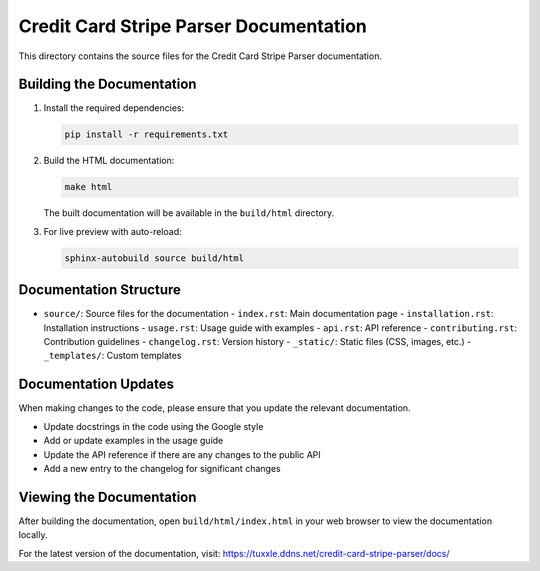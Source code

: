 Credit Card Stripe Parser Documentation
======================================

This directory contains the source files for the Credit Card Stripe Parser documentation.

Building the Documentation
-------------------------

1. Install the required dependencies:

   .. code-block:: bash

      pip install -r requirements.txt

2. Build the HTML documentation:

   .. code-block:: bash

      make html

   The built documentation will be available in the ``build/html`` directory.

3. For live preview with auto-reload:

   .. code-block:: bash

      sphinx-autobuild source build/html

Documentation Structure
----------------------

- ``source/``: Source files for the documentation
  - ``index.rst``: Main documentation page
  - ``installation.rst``: Installation instructions
  - ``usage.rst``: Usage guide with examples
  - ``api.rst``: API reference
  - ``contributing.rst``: Contribution guidelines
  - ``changelog.rst``: Version history
  - ``_static/``: Static files (CSS, images, etc.)
  - ``_templates/``: Custom templates

Documentation Updates
--------------------

When making changes to the code, please ensure that you update the relevant documentation.

- Update docstrings in the code using the Google style
- Add or update examples in the usage guide
- Update the API reference if there are any changes to the public API
- Add a new entry to the changelog for significant changes

Viewing the Documentation
------------------------

After building the documentation, open ``build/html/index.html`` in your web browser to view the documentation locally.

For the latest version of the documentation, visit: https://tuxxle.ddns.net/credit-card-stripe-parser/docs/
